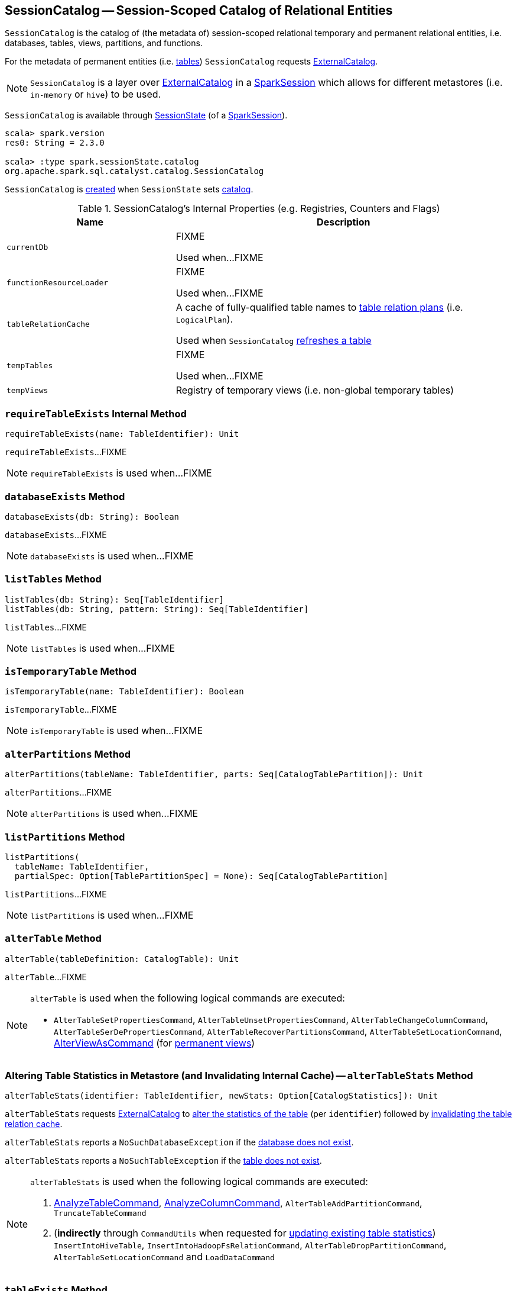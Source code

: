 == [[SessionCatalog]] SessionCatalog -- Session-Scoped Catalog of Relational Entities

`SessionCatalog` is the catalog of (the metadata of) session-scoped relational temporary and permanent relational entities, i.e. databases, tables, views, partitions, and functions.

For the metadata of permanent entities (i.e. <<getTableMetadata, tables>>) `SessionCatalog` requests <<externalCatalog, ExternalCatalog>>.

NOTE: `SessionCatalog` is a layer over <<externalCatalog, ExternalCatalog>> in a link:spark-sql-SparkSession.adoc#sessionState[SparkSession] which allows for different metastores (i.e. `in-memory` or `hive`) to be used.

`SessionCatalog` is available through link:spark-sql-SessionState.adoc#catalog[SessionState] (of a link:spark-sql-SparkSession.adoc#sessionState[SparkSession]).

[source, scala]
----
scala> spark.version
res0: String = 2.3.0

scala> :type spark.sessionState.catalog
org.apache.spark.sql.catalyst.catalog.SessionCatalog
----

`SessionCatalog` is <<creating-instance, created>> when `SessionState` sets link:spark-sql-SessionState.adoc#catalog[catalog].

[[internal-registries]]
.SessionCatalog's Internal Properties (e.g. Registries, Counters and Flags)
[cols="1,2",options="header",width="100%"]
|===
| Name
| Description

| [[currentDb]] `currentDb`
| FIXME

Used when...FIXME

| [[functionResourceLoader]] `functionResourceLoader`
| FIXME

Used when...FIXME

| [[tableRelationCache]] `tableRelationCache`
| A cache of fully-qualified table names to link:spark-sql-LogicalPlan.adoc[table relation plans] (i.e. `LogicalPlan`).

Used when `SessionCatalog` <<refreshTable, refreshes a table>>

| [[tempTables]] `tempTables`
| FIXME

Used when...FIXME

| [[tempViews]] `tempViews`
| Registry of temporary views (i.e. non-global temporary tables)
|===

=== [[requireTableExists]] `requireTableExists` Internal Method

[source, scala]
----
requireTableExists(name: TableIdentifier): Unit
----

`requireTableExists`...FIXME

NOTE: `requireTableExists` is used when...FIXME

=== [[databaseExists]] `databaseExists` Method

[source, scala]
----
databaseExists(db: String): Boolean
----

`databaseExists`...FIXME

NOTE: `databaseExists` is used when...FIXME

=== [[listTables]] `listTables` Method

[source, scala]
----
listTables(db: String): Seq[TableIdentifier]
listTables(db: String, pattern: String): Seq[TableIdentifier]
----

`listTables`...FIXME

NOTE: `listTables` is used when...FIXME

=== [[isTemporaryTable]] `isTemporaryTable` Method

[source, scala]
----
isTemporaryTable(name: TableIdentifier): Boolean
----

`isTemporaryTable`...FIXME

NOTE: `isTemporaryTable` is used when...FIXME

=== [[alterPartitions]] `alterPartitions` Method

[source, scala]
----
alterPartitions(tableName: TableIdentifier, parts: Seq[CatalogTablePartition]): Unit
----

`alterPartitions`...FIXME

NOTE: `alterPartitions` is used when...FIXME

=== [[listPartitions]] `listPartitions` Method

[source, scala]
----
listPartitions(
  tableName: TableIdentifier,
  partialSpec: Option[TablePartitionSpec] = None): Seq[CatalogTablePartition]
----

`listPartitions`...FIXME

NOTE: `listPartitions` is used when...FIXME

=== [[alterTable]] `alterTable` Method

[source, scala]
----
alterTable(tableDefinition: CatalogTable): Unit
----

`alterTable`...FIXME

[NOTE]
====
`alterTable` is used when the following logical commands are executed:

* `AlterTableSetPropertiesCommand`, `AlterTableUnsetPropertiesCommand`, `AlterTableChangeColumnCommand`, `AlterTableSerDePropertiesCommand`, `AlterTableRecoverPartitionsCommand`, `AlterTableSetLocationCommand`, link:spark-sql-LogicalPlan-AlterViewAsCommand.adoc#run[AlterViewAsCommand] (for link:spark-sql-LogicalPlan-AlterViewAsCommand.adoc#alterPermanentView[permanent views])
====

=== [[alterTableStats]] Altering Table Statistics in Metastore (and Invalidating Internal Cache) -- `alterTableStats` Method

[source, scala]
----
alterTableStats(identifier: TableIdentifier, newStats: Option[CatalogStatistics]): Unit
----

`alterTableStats` requests <<externalCatalog, ExternalCatalog>> to link:spark-sql-ExternalCatalog.adoc#alterTableStats[alter the statistics of the table] (per `identifier`) followed by <<refreshTable, invalidating the table relation cache>>.

`alterTableStats` reports a `NoSuchDatabaseException` if the <<databaseExists, database does not exist>>.

`alterTableStats` reports a `NoSuchTableException` if the <<tableExists, table does not exist>>.

[NOTE]
====
`alterTableStats` is used when the following logical commands are executed:

1. link:spark-sql-LogicalPlan-AnalyzeTableCommand.adoc#run[AnalyzeTableCommand], link:spark-sql-LogicalPlan-AnalyzeColumnCommand.adoc#run[AnalyzeColumnCommand], `AlterTableAddPartitionCommand`, `TruncateTableCommand`

1. (*indirectly* through `CommandUtils` when requested for link:spark-sql-CommandUtils.adoc#updateTableStats[updating existing table statistics]) `InsertIntoHiveTable`, `InsertIntoHadoopFsRelationCommand`, `AlterTableDropPartitionCommand`, `AlterTableSetLocationCommand` and `LoadDataCommand`
====

=== [[tableExists]] `tableExists` Method

[source, scala]
----
tableExists(name: TableIdentifier): Boolean
----

`tableExists`...FIXME

NOTE: `tableExists` is used when...FIXME

=== [[functionExists]] `functionExists` Method

CAUTION: FIXME

[NOTE]
====
`functionExists` is used in:

* link:spark-sql-Analyzer.adoc#LookupFunctions[LookupFunctions] logical evaluation rule (to make sure that `UnresolvedFunction` can be resolved, i.e. is registered with `SessionCatalog`)
* `CatalogImpl` to link:spark-sql-CatalogImpl.adoc#functionExists[check if a function exists in a database]
* ...
====

=== [[listFunctions]] `listFunctions` Method

CAUTION: FIXME

=== [[refreshTable]] Invalidating Table Relation Cache (aka Refreshing Table) -- `refreshTable` Method

[source, scala]
----
refreshTable(name: TableIdentifier): Unit
----

`refreshTable`...FIXME

NOTE: `refreshTable` is used when...FIXME

=== [[createTempFunction]] `createTempFunction` Method

CAUTION: FIXME

=== [[loadFunctionResources]] `loadFunctionResources` Method

CAUTION: FIXME

=== [[alterTempViewDefinition]] `alterTempViewDefinition` Method

[source, scala]
----
alterTempViewDefinition(name: TableIdentifier, viewDefinition: LogicalPlan): Boolean
----

`alterTempViewDefinition` alters the temporary view by <<createTempView, updating an in-memory temporary table>> (when a database is not specified and the table has already been registered) or a global temporary table (when a database is specified and it is for global temporary tables).

NOTE: "Temporary table" and "temporary view" are synonyms.

`alterTempViewDefinition` returns `true` when an update could be executed and finished successfully.

=== [[createTempView]] `createTempView` Method

CAUTION: FIXME

=== [[createGlobalTempView]] `createGlobalTempView` Method

CAUTION: FIXME

=== [[createTable]] `createTable` Method

CAUTION: FIXME

=== [[creating-instance]] Creating SessionCatalog Instance

`SessionCatalog` takes the following when created:

* [[externalCatalog]] link:spark-sql-ExternalCatalog.adoc[ExternalCatalog]
* [[globalTempViewManager]] `GlobalTempViewManager`
* [[functionResourceLoader]] `FunctionResourceLoader`
* [[functionRegistry]] link:spark-sql-FunctionRegistry.adoc[FunctionRegistry]
* [[conf]] link:spark-sql-CatalystConf.adoc[CatalystConf]
* [[hadoopConf]] Hadoop's https://hadoop.apache.org/docs/current/api/org/apache/hadoop/conf/Configuration.html[Configuration]
* [[parser]] link:spark-sql-ParserInterface.adoc[ParserInterface]

`SessionCatalog` initializes the <<internal-registries, internal registries and counters>>.

=== [[lookupFunction]] Finding Function by Name (Using FunctionRegistry) -- `lookupFunction` Method

[source, scala]
----
lookupFunction(
  name: FunctionIdentifier,
  children: Seq[Expression]): Expression
----

`lookupFunction` finds a function by `name`.

For a function with no database defined that exists in <<functionRegistry, FunctionRegistry>>, `lookupFunction` requests `FunctionRegistry` to link:spark-sql-FunctionRegistry.adoc#lookupFunction[find the function] (by its unqualified name, i.e. with no database).

If the `name` function has the database defined or does not exist in `FunctionRegistry`, `lookupFunction` uses the fully-qualified function `name` to check if the function exists in <<functionRegistry, FunctionRegistry>> (by its fully-qualified name, i.e. with a database).

For other cases, `lookupFunction` requests <<externalCatalog, ExternalCatalog>> to find the function and <<loadFunctionResources, loads its resources>>. It then <<createTempFunction, creates a corresponding temporary function>> and link:spark-sql-FunctionRegistry.adoc#lookupFunction[looks up the function] again.

NOTE: `lookupFunction` is used exclusively when `Analyzer` link:spark-sql-Analyzer.adoc#ResolveFunctions[resolves functions].

=== [[lookupRelation]] Finding Relation in Catalogs (and Creating SubqueryAlias per Table Type) -- `lookupRelation` Method

[source, scala]
----
lookupRelation(name: TableIdentifier): LogicalPlan
----

`lookupRelation` finds the `name` table in the catalogs (i.e. <<globalTempViewManager, GlobalTempViewManager>>, <<externalCatalog, ExternalCatalog>> or <<tempViews, registry of temporary views>>) and gives a `SubqueryAlias` per table type.

[source, scala]
----
scala> spark.version
res0: String = 2.4.0-SNAPSHOT

scala> :type spark.sessionState.catalog
org.apache.spark.sql.catalyst.catalog.SessionCatalog

import spark.sessionState.{catalog => c}
import org.apache.spark.sql.catalyst.TableIdentifier

// Global temp view
val db = spark.sharedState.globalTempViewManager.database
// Make the example reproducible (and so "replace")
spark.range(1).createOrReplaceGlobalTempView("gv1")
val gv1 = TableIdentifier(table = "gv1", database = Some(db))
val plan = c.lookupRelation(gv1)
scala> println(plan.numberedTreeString)
00 SubqueryAlias gv1
01 +- Range (0, 1, step=1, splits=Some(8))

val metastore = spark.sharedState.externalCatalog

// Regular table
val db = spark.catalog.currentDatabase
metastore.dropTable(db, table = "t1", ignoreIfNotExists = true, purge = true)
sql("CREATE TABLE t1 (id LONG) USING parquet")
val t1 = TableIdentifier(table = "t1", database = Some(db))
val plan = c.lookupRelation(t1)
scala> println(plan.numberedTreeString)
00 'SubqueryAlias t1
01 +- 'UnresolvedCatalogRelation `default`.`t1`, org.apache.hadoop.hive.ql.io.parquet.serde.ParquetHiveSerDe

// Regular view (not temporary view)
// Make the example reproducible
metastore.dropTable(db, table = "v1", ignoreIfNotExists = true, purge = true)
import org.apache.spark.sql.catalyst.catalog.{CatalogStorageFormat, CatalogTable, CatalogTableType}
val v1 = TableIdentifier(table = "v1", database = Some(db))
import org.apache.spark.sql.types.StructType
val schema = new StructType().add($"id".long)
val storage = CatalogStorageFormat(locationUri = None, inputFormat = None, outputFormat = None, serde = None, compressed = false, properties = Map())
val tableDef = CatalogTable(
  identifier = v1,
  tableType = CatalogTableType.VIEW,
  storage,
  schema,
  viewText = Some("SELECT 1") /** Required or RuntimeException reported */)
metastore.createTable(tableDef, ignoreIfExists = false)
val plan = c.lookupRelation(v1)
scala> println(plan.numberedTreeString)
00 'SubqueryAlias v1
01 +- View (`default`.`v1`, [id#77L])
02    +- 'Project [unresolvedalias(1, None)]
03       +- OneRowRelation

// Temporary view
spark.range(1).createOrReplaceTempView("v2")
val v2 = TableIdentifier(table = "v2", database = None)
val plan = c.lookupRelation(v2)
scala> println(plan.numberedTreeString)
00 SubqueryAlias v2
01 +- Range (0, 1, step=1, splits=Some(8))
----

Internally, `lookupRelation` looks up the `name` table using:

1. <<globalTempViewManager, GlobalTempViewManager>> when the database name of the table matches the link:spark-sql-GlobalTempViewManager.adoc#database[name] of `GlobalTempViewManager`

i. Gives `SubqueryAlias` or reports a `NoSuchTableException`

1. <<externalCatalog, ExternalCatalog>> when the database name of the table is specified explicitly or the <<tempViews, registry of temporary views>> does not contain the table

i. Gives `SubqueryAlias` with `View` when the table is a view (aka _temporary table_)

i. Gives `SubqueryAlias` with `UnresolvedCatalogRelation` otherwise

1. The <<tempViews, registry of temporary views>>

i. Gives `SubqueryAlias` with the logical plan per the table as registered in the <<tempViews, registry of temporary views>>

NOTE: `lookupRelation` considers *default* to be the name of the database if the `name` table does not specify the database explicitly.

[NOTE]
====
`lookupRelation` is used when:

1. `DescribeTableCommand` is executed

1. `ResolveRelations` logical evaluation rule is requested to link:spark-sql-ResolveRelations.adoc#lookupTableFromCatalog[lookupTableFromCatalog]
====

=== [[getTableMetadata]] Retrieving Table Metadata from External Catalog (Metastore) -- `getTableMetadata` Method

[source, scala]
----
getTableMetadata(name: TableIdentifier): CatalogTable
----

`getTableMetadata` simply requests <<externalCatalog, external catalog>> (metastore) for the link:spark-sql-ExternalCatalog.adoc#getTable[table metadata].

Before requesting the external metastore, `getTableMetadata` makes sure that the <<requireDbExists, database>> and <<requireTableExists, table>> (of the input `TableIdentifier`) both exist. If either does not exist, `getTableMetadata` reports a `NoSuchDatabaseException` or `NoSuchTableException`, respectively.

=== [[getTempViewOrPermanentTableMetadata]] Retrieving Table Metadata -- `getTempViewOrPermanentTableMetadata` Method

[source, scala]
----
getTempViewOrPermanentTableMetadata(name: TableIdentifier): CatalogTable
----

Internally, `getTempViewOrPermanentTableMetadata` branches off per database.

When a database name is not specified, `getTempViewOrPermanentTableMetadata` <<getTempView, finds a local temporary view>> and creates a link:spark-sql-CatalogTable.adoc#creating-instance[CatalogTable] (with `VIEW` link:spark-sql-CatalogTable.adoc#tableType[table type] and an undefined link:spark-sql-CatalogTable.adoc#storage[storage]) or <<getTableMetadata, retrieves the table metadata from an external catalog>>.

With the database name of the link:spark-sql-GlobalTempViewManager.adoc[GlobalTempViewManager], `getTempViewOrPermanentTableMetadata` requests <<globalTempViewManager, GlobalTempViewManager>> for the link:spark-sql-GlobalTempViewManager.adoc#get[global view definition] and creates a link:spark-sql-CatalogTable.adoc#creating-instance[CatalogTable] (with the link:spark-sql-GlobalTempViewManager.adoc#database[name] of `GlobalTempViewManager` in link:spark-sql-CatalogTable.adoc#identifier[table identifier], `VIEW` link:spark-sql-CatalogTable.adoc#tableType[table type] and an undefined link:spark-sql-CatalogTable.adoc#storage[storage]) or reports a `NoSuchTableException`.

With the database name not of `GlobalTempViewManager`, `getTempViewOrPermanentTableMetadata` simply <<getTableMetadata, retrieves the table metadata from an external catalog>>.

[NOTE]
====
`getTempViewOrPermanentTableMetadata` is used when:

1. `CatalogImpl` is requested for link:spark-sql-CatalogImpl.adoc#makeTable[converting TableIdentifier to Table], link:spark-sql-CatalogImpl.adoc#listColumns[listing the columns of a table (as Dataset)] and link:spark-sql-CatalogImpl.adoc#refreshTable[refreshing a table] (i.e. the analyzed logical plan of the table query and re-caching it)

1. `AlterTableAddColumnsCommand`, `CreateTableLikeCommand`, link:spark-sql-LogicalPlan-DescribeColumnCommand.adoc#run[DescribeColumnCommand], `ShowColumnsCommand` and `ShowTablesCommand` logical commands are executed
====

=== [[requireDbExists]] Reporting NoSuchDatabaseException When Specified Database Does Not Exist -- `requireDbExists` Internal Method

[source, scala]
----
requireDbExists(db: String): Unit
----

`requireDbExists` reports a `NoSuchDatabaseException` if the <<databaseExists, specified database does not exist>>. Otherwise, `requireDbExists` does nothing.
